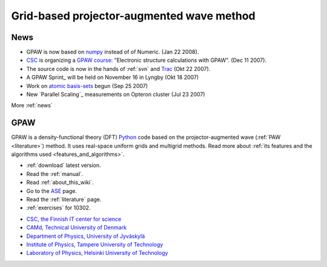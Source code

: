 ==========================================
Grid-based projector-augmented wave method
==========================================

News
====

*   GPAW is now based on numpy_ instead of of Numeric. (Jan 22 2008).

*   CSC_ is organizing a `GPAW course`_: "Electronic structure calculations with GPAW". (Dec 11 2007).

*   The source code is now in the hands of :ref:`svn` and Trac_ (Okt 22 2007).

*   A GPAW Sprint_ will be held on November 16 in Lyngby (Okt 18 2007)

*   Work on `atomic basis-sets`_ begun (Sep 25 2007)

*   New `Parallel Scaling`_ measurements on Opteron cluster (Jul 23 2007)


.. _numpy: http://www.scipy.org/NumPy
.. _CSC: http://www.csc.fi
.. _GPAW course: http://www.csc.fi/english/csc/courses/archive/gpaw-2008-01
.. _Trac: https://trac.fysik.dtu.dk/projects/gpaw
.. _atomic basis-sets: News_#work-on-lcao-version-of-gpaw-begun

More :ref:`news`

GPAW
====

GPAW is a density-functional theory (DFT) Python_ code based on the
projector-augmented wave (:ref:`PAW <literature>`) method.  It uses
real-space uniform grids and multigrid methods.  Read more about :ref:`its
features and the algorithms used <features_and_algorithms>`.

.. _Python: http://www.python.org

* :ref:`download` latest version.
* Read the :ref:`manual`.
* Read :ref:`about_this_wiki`.
* Go to the ASE_ page.
* Read the :ref:`literature` page.
* :ref:`exercises` for 10302.

.. _ASE: https://web2.fysik.dtu.dk/ase/

.. |i1| image:: _static/logo-csc.gif
        :height: 44
        :target: http://www.csc.fi
.. |i2| image:: _static/logo-dtu.gif
        :height: 44
        :target: http://www.camp.dtu.dk
.. |i3| image:: _static/logo-jyu.png
        :height: 44
        :target: http://www.phys.jyu.fi
.. |i4| image:: _static/logo-tut.png
        :height: 44
        :target: http://www.tut.fi
.. |i5| image:: _static/logo-hut.png
        :height: 44
        :target: http://www.fyslab.hut.fi
.. |i6| image:: _static/logo-fmf.png
        :height: 44
        :target: http://www.fmf.uni-freiburg.de/index.html-en/view?set_language=en
.. |i7| image:: _static/logo-tree.png
        :height: 44



|i1| |i2| |i3| |i4| |i5| |i6|

 

* `CSC, the Finnish IT center for science <http://www.csc.fi>`_
* `CAMd, Technical University of Denmark <http://www.camp.dtu.dk>`_
* `Department of Physics, University of Jyväskylä <http://www.phys.jyu.fi>`_
* `Institute of Physics, Tampere University of Technology <http://www.tut.fi>`_
* `Laboratory of Physics, Helsinki University of Technology <http://www.fyslab.hut.fi>`_
